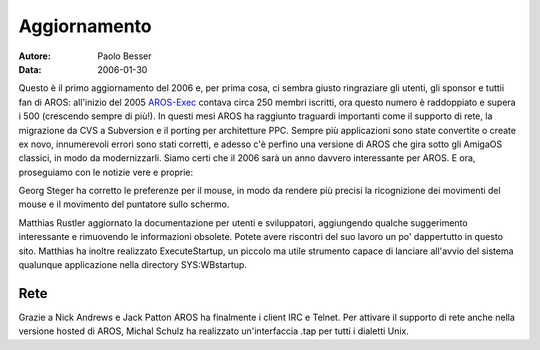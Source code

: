 =============
Aggiornamento
=============

:Autore:   Paolo Besser
:Data:     2006-01-30

Questo è il primo aggiornamento del 2006 e, per prima cosa, ci sembra
giusto ringraziare gli utenti, gli sponsor e tuttii fan di AROS:
all'inizio del 2005 `AROS-Exec`__ contava circa 250 membri iscritti,
ora questo numero è raddoppiato e supera i 500 (crescendo sempre di
più!). In questi mesi AROS ha raggiunto traguardi importanti come il
supporto di rete, la migrazione da CVS a Subversion e il porting per
architetture PPC. Sempre più applicazioni sono state convertite o
create ex novo, innumerevoli errori sono stati corretti, e adesso c'è
perfino una versione di AROS che gira sotto gli AmigaOS classici, in
modo da modernizzarli. Siamo certi che il 2006 sarà un anno davvero
interessante per AROS. E ora, proseguiamo con le notizie vere e
proprie:

Georg Steger ha corretto le preferenze per il mouse, in modo da rendere
più precisi la ricognizione dei movimenti del mouse e il movimento del
puntatore sullo schermo.

Matthias Rustler aggiornato la documentazione per utenti e
sviluppatori, aggiungendo qualche suggerimento interessante e
rimuovendo le informazioni obsolete. Potete avere riscontri del suo
lavoro un po' dappertutto in questo sito. Matthias ha inoltre
realizzato ExecuteStartup, un piccolo ma utile strumento capace di
lanciare all'avvio del sistema qualunque applicazione nella directory
SYS:WBstartup.

__ https://ae.amigalife.org

Rete
----

Grazie a Nick Andrews e Jack Patton AROS ha finalmente i client IRC e
Telnet. Per attivare il supporto di rete anche nella versione hosted di
AROS, Michal Schulz ha realizzato un'interfaccia .tap per tutti i
dialetti Unix. 

